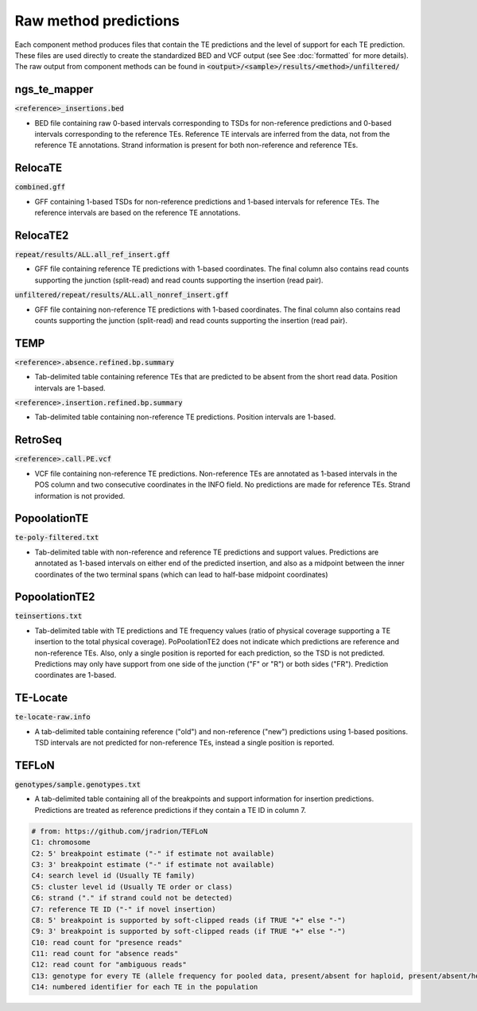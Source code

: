 
======================
Raw method predictions
======================

Each component method produces files that contain the TE predictions and the level of support for each TE prediction. These files are used directly to create the standardized BED and VCF output (see See :doc:`formatted` for more details).
The raw output from component methods can be found in :code:`<output>/<sample>/results/<method>/unfiltered/`

ngs_te_mapper
-------------

:code:`<reference>_insertions.bed`

* BED file containing raw 0-based intervals corresponding to TSDs for non-reference predictions and 0-based intervals corresponding to the reference TEs. Reference TE intervals are inferred from the data, not from the reference TE annotations. Strand information is present for both non-reference and reference TEs.

RelocaTE
--------

:code:`combined.gff`

* GFF containing 1-based TSDs for non-reference predictions and 1-based intervals for reference TEs. The reference intervals are based on the reference TE annotations.

RelocaTE2
---------

:code:`repeat/results/ALL.all_ref_insert.gff`

* GFF file containing reference TE predictions with 1-based coordinates. The final column also contains read counts supporting the junction (split-read) and read counts supporting the insertion (read pair).

:code:`unfiltered/repeat/results/ALL.all_nonref_insert.gff`

* GFF file containing non-reference TE predictions with 1-based coordinates. The final column also contains read counts supporting the junction (split-read) and read counts supporting the insertion (read pair).

TEMP
----

:code:`<reference>.absence.refined.bp.summary`

* Tab-delimited table containing reference TEs that are predicted to be absent from the short read data. Position intervals are 1-based.

:code:`<reference>.insertion.refined.bp.summary`

* Tab-delimited table containing non-reference TE predictions. Position intervals are 1-based.

RetroSeq
--------

:code:`<reference>.call.PE.vcf`

* VCF file containing non-reference TE predictions. Non-reference TEs are annotated as 1-based intervals in the POS column and two consecutive coordinates in the INFO field. No predictions are made for reference TEs. Strand information is not provided.

PopoolationTE
-------------

:code:`te-poly-filtered.txt`

* Tab-delimited table with non-reference and reference TE predictions and support values. Predictions are annotated as 1-based intervals on either end of the predicted insertion, and also as a midpoint between the inner coordinates of the two terminal spans (which can lead to half-base midpoint coordinates)

PopoolationTE2
--------------

:code:`teinsertions.txt`

* Tab-delimited table with TE predictions and TE frequency values (ratio of physical coverage supporting a TE insertion to the total physical coverage). PoPoolationTE2 does not indicate which predictions are reference and non-reference TEs. Also, only a single position is reported for each prediction, so the TSD is not predicted. Predictions may only have support from one side of the junction ("F" or "R") or both sides ("FR"). Prediction coordinates are 1-based.

TE-Locate 
---------

:code:`te-locate-raw.info`

* A tab-delimited table containing reference ("old") and non-reference ("new") predictions using 1-based positions. TSD intervals are not predicted for non-reference TEs, instead a single position is reported.

TEFLoN
------

:code:`genotypes/sample.genotypes.txt`

* A tab-delimited table containing all of the breakpoints and support information for insertion predictions. Predictions are treated as reference predictions if they contain a TE ID in column 7.

.. code:: text

    # from: https://github.com/jradrion/TEFLoN
    C1: chromosome
    C2: 5' breakpoint estimate ("-" if estimate not available)
    C3: 3' breakpoint estimate ("-" if estimate not available)
    C4: search level id (Usually TE family)
    C5: cluster level id (Usually TE order or class)
    C6: strand ("." if strand could not be detected)
    C7: reference TE ID ("-" if novel insertion)
    C8: 5' breakpoint is supported by soft-clipped reads (if TRUE "+" else "-")
    C9: 3' breakpoint is supported by soft-clipped reads (if TRUE "+" else "-")
    C10: read count for "presence reads"
    C11: read count for "absence reads"
    C12: read count for "ambiguous reads"
    C13: genotype for every TE (allele frequency for pooled data, present/absent for haploid, present/absent/heterozygous for diploid) #Note: haploid/diploid caller is under construction, use "pooled" for presence/absence read counts
    C14: numbered identifier for each TE in the population